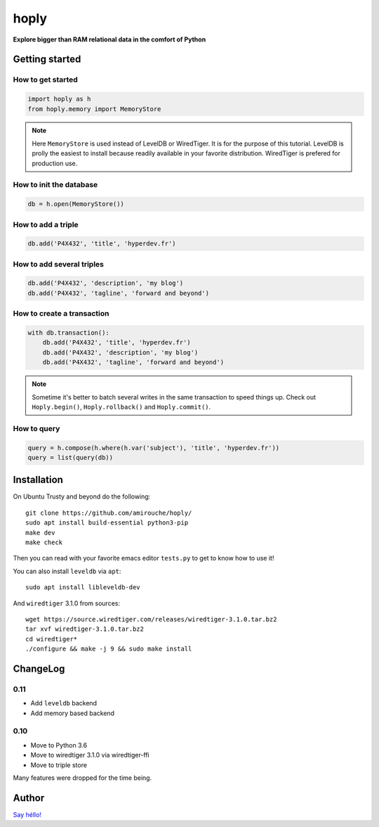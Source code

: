 hoply
#####

**Explore bigger than RAM relational data in the comfort of Python**


Getting started
===============

How to get started
------------------

.. code-block:: python

   import hoply as h
   from hoply.memory import MemoryStore

.. note:: Here ``MemoryStore`` is used instead of LevelDB or
          WiredTiger. It is for the purpose of this tutorial. LevelDB
          is prolly the easiest to install because readily available
          in your favorite distribution. WiredTiger is prefered for
          production use.

How to init the database
------------------------

.. code-block:: python

  db = h.open(MemoryStore())

How to add a triple
-------------------

.. code-block:: python

  db.add('P4X432', 'title', 'hyperdev.fr')

How to add several triples
--------------------------

.. code-block:: python

  db.add('P4X432', 'description', 'my blog')
  db.add('P4X432', 'tagline', 'forward and beyond')

How to create a transaction
---------------------------

.. code-block:: python

  with db.transaction():
      db.add('P4X432', 'title', 'hyperdev.fr')
      db.add('P4X432', 'description', 'my blog')
      db.add('P4X432', 'tagline', 'forward and beyond')

.. note:: Sometime it's better to batch several writes in the same
          transaction to speed things up. Check out ``Hoply.begin()``,
          ``Hoply.rollback()`` and ``Hoply.commit()``.

How to query
------------

.. code-block:: python

  query = h.compose(h.where(h.var('subject'), 'title', 'hyperdev.fr'))
  query = list(query(db))


Installation
============

On Ubuntu Trusty and beyond do the following:

::

   git clone https://github.com/amirouche/hoply/
   sudo apt install build-essential python3-pip
   make dev
   make check

Then you can read with your favorite emacs editor ``tests.py`` to get
to know how to use it!

You can also install ``leveldb`` via ``apt``::

  sudo apt install libleveldb-dev

And ``wiredtiger`` 3.1.0 from sources::

  wget https://source.wiredtiger.com/releases/wiredtiger-3.1.0.tar.bz2
  tar xvf wiredtiger-3.1.0.tar.bz2
  cd wiredtiger*
  ./configure && make -j 9 && sudo make install

ChangeLog
=========

0.11
----

- Add ``leveldb`` backend
- Add memory based backend

0.10
----

- Move to Python 3.6
- Move to wiredtiger 3.1.0 via wiredtiger-ffi
- Move to triple store

Many features were dropped for the time being.

Author
======

`Say héllo! <amirouche@hypermove.net>`_
